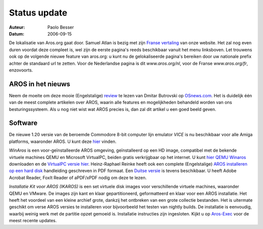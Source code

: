 =============
Status update
=============

:Auteur:   Paolo Besser
:Datum:     2006-09-15

De lokalisatie van Aros.org gaat door. Samuel Atlan is bezig met zijn 
`Franse vertaling`__ van onze website. Het zal nog even duren voordat deze 
compleet is,  wel zijn de eerste pagina's reeds beschikbaar vanuit het menu 
linksboven. Let trouwens ook op de volgende nieuwe feature van aros.org: u kunt 
nu de gelokaliseerde pagina's bereiken door uw nationale prefix achter de 
standaard url te zetten. Voor de Nederlandse pagina is dit *www.aros.org/nl*, 
voor de Franse *www.aros.org/fr*, enzovoorts.  

__ http://www.aros.org/fr/

AROS in het nieuws
------------------

Neem de moeite om deze mooie (Engelstalige) `review`__ te lezen van 
Dmitar Butrovski op `OSnews.com`__. Het is duidelijk één van de meest complete 
artikelen over AROS, waarin alle features en mogelijkheden behandeld worden van
ons besturingssysteem. Als u nog niet wist wat AROS precies is, dan zal dit 
artikel u een goed beeld geven.

__ http://osnews.com/story.php?news_id=15819
__ http://osnews.com

Software
--------

De nieuwe 1.20 versie van de beroemde Commodore 8-bit computer lijn emulator
*VICE* is nu beschikbaar voor alle Amiga platforms, waaronder AROS. U kunt deze
`hier`__ vinden.

*WinAros* is een voor-geïnstalleerde AROS omgeving, geïnstalleerd op een 
HD image, compatibel met de bekende virtuele machines QEMU en 
Microsoft VirtualPC, beiden gratis verkrijgbaar op het internet. 
U kunt `hier QEMU Winaros`__ downloaden en de `VirtualPC versie hier`__. 
Heinz-Raphael Reinke heeft ook een complete 
(Engelstalige) `AROS installeren op een hard disk`__ handleiding geschreven in 
PDF formaat. Een `Duitse versie`__ is tevens beschikbaar. U heeft Adobe Acrobat 
Reader, FoxIt Reader of aPDF/xPDF nodig om deze te lezen. 

*Installatie Kit voor AROS (IKAROS)* is een set virtuele disk images voor 
verschillende virtuele machines, waaronder QEMU en VMware. De images zijn 
kant en klaar gepartitioneerd, geformatteerd en klaar voor een AROS installatie.
Het heeft het voordeel van een kleine archief grote, dankzij het ontbreken van 
een grote collectie bestanden. Het is uitermate geschikt om verse AROS 
versies te installeren voor bijvoorbeeld het testen van nightly builds. 
De installatie is eenvoudig, waarbij weinig werk met de partitie opzet gemoeid is.
Installatie instructies zijn ingesloten. Kijkt u op `Aros-Exec`__ voor 
de meest recente updates.

__ http://www.viceteam.org/amigaos.html
__ http://amidevcpp.amiga-world.de/WinAros/WinAros_Light_QEMU.zip
__ http://amidevcpp.amiga-world.de/WinAros/WinAros_Light_VPC.zip
__ http://amidevcpp.amiga-world.de/WinAros/Aros_HD_Install_English.pdf
__ http://amidevcpp.amiga-world.de/WinAros/Aros_HD_Installation.pdf
__ https://archives.arosworld.org/?function=showfile&file=emulation/misc/arosik02.zip
